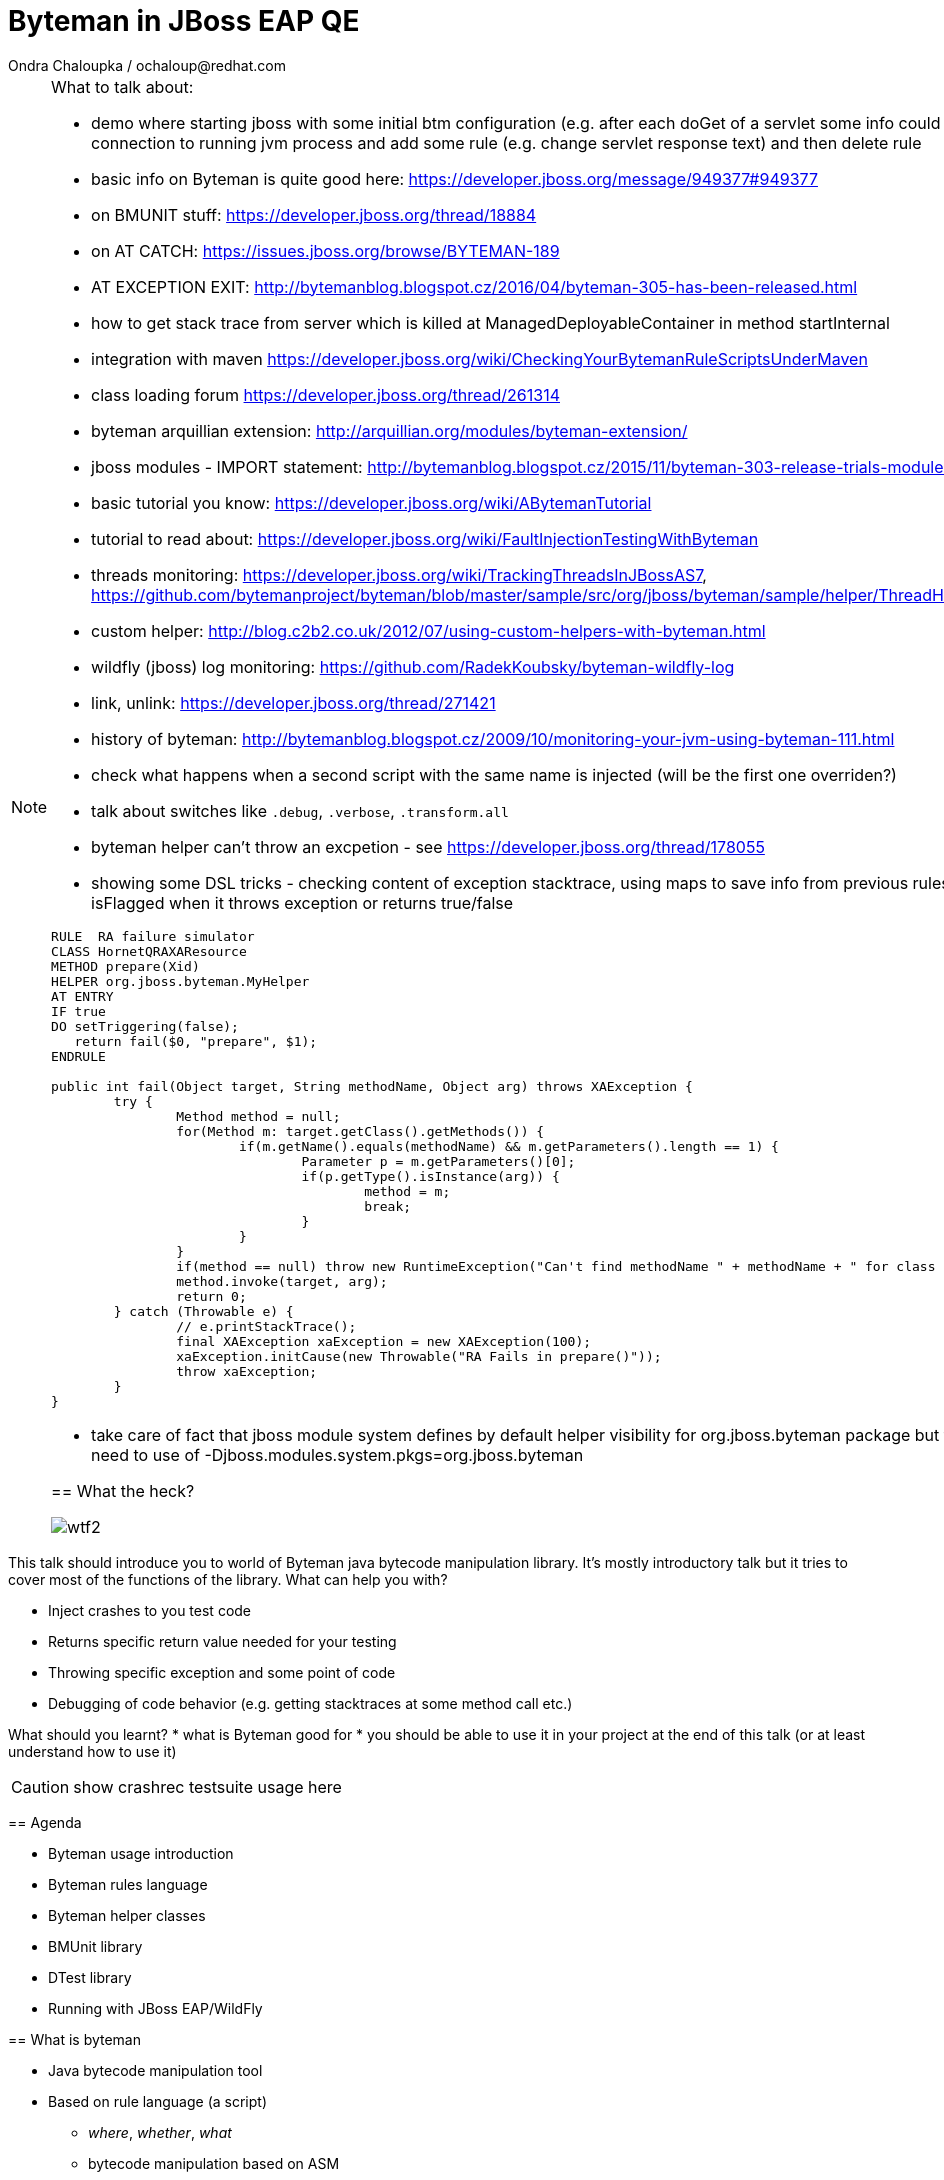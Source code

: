 :source-highlighter: highlight.js
:revealjs_theme: redhat
:revealjs_controls: false
:revealjs_center: true
:revealjs_transition: concave

:images: ./images


= Byteman in JBoss EAP QE
Ondra Chaloupka / ochaloup@redhat.com

[NOTE.speaker]
--
What to talk about:

* demo where starting jboss with some initial btm configuration (e.g. after each doGet
  of a servlet some info could be printed) then connection to  running jvm process and
  add some rule (e.g. change servlet response text) and then delete rule
* basic info on Byteman is quite good here: https://developer.jboss.org/message/949377#949377
* on BMUNIT stuff: https://developer.jboss.org/thread/18884
* on AT CATCH: https://issues.jboss.org/browse/BYTEMAN-189
 * AT EXCEPTION EXIT: http://bytemanblog.blogspot.cz/2016/04/byteman-305-has-been-released.html
* how to get stack trace from server which is killed at ManagedDeployableContainer in method startInternal
* integration with maven https://developer.jboss.org/wiki/CheckingYourBytemanRuleScriptsUnderMaven
* class loading forum https://developer.jboss.org/thread/261314
* byteman arquillian extension: http://arquillian.org/modules/byteman-extension/
* jboss modules - IMPORT statement: http://bytemanblog.blogspot.cz/2015/11/byteman-303-release-trials-module.html
* basic tutorial you know: https://developer.jboss.org/wiki/ABytemanTutorial
* tutorial to read about: https://developer.jboss.org/wiki/FaultInjectionTestingWithByteman
* threads monitoring: https://developer.jboss.org/wiki/TrackingThreadsInJBossAS7, https://github.com/bytemanproject/byteman/blob/master/sample/src/org/jboss/byteman/sample/helper/ThreadHistoryMonitorHelper.java
* custom helper: http://blog.c2b2.co.uk/2012/07/using-custom-helpers-with-byteman.html
* wildfly (jboss) log monitoring: https://github.com/RadekKoubsky/byteman-wildfly-log
* link, unlink: https://developer.jboss.org/thread/271421
* history of byteman: http://bytemanblog.blogspot.cz/2009/10/monitoring-your-jvm-using-byteman-111.html
* check what happens when a second script with the same name is injected (will be the first one overriden?)
* talk about switches like `.debug`, `.verbose`, `.transform.all`
* byteman helper can't throw an excpetion - see https://developer.jboss.org/thread/178055
* showing some DSL tricks - checking content of exception stacktrace, using maps to save info from previous rules,
  showing difference of isFlagged when it throws exception or returns true/false
  

```
RULE  RA failure simulator
CLASS HornetQRAXAResource
METHOD prepare(Xid)
HELPER org.jboss.byteman.MyHelper
AT ENTRY
IF true
DO setTriggering(false);
   return fail($0, "prepare", $1);
ENDRULE

public int fail(Object target, String methodName, Object arg) throws XAException {
        try {
                Method method = null;
                for(Method m: target.getClass().getMethods()) {
                        if(m.getName().equals(methodName) && m.getParameters().length == 1) {
                                Parameter p = m.getParameters()[0];
                                if(p.getType().isInstance(arg)) {
                                        method = m;
                                        break;
                                }
                        }
                }
                if(method == null) throw new RuntimeException("Can't find methodName " + methodName + " for class " + target.getClass());
                method.invoke(target, arg);
                return 0;
        } catch (Throwable e) {
                // e.printStackTrace();
                final XAException xaException = new XAException(100);
                xaException.initCause(new Throwable("RA Fails in prepare()"));
                throw xaException;
        }
}
```
* take care of fact that jboss module system defines by default helper visibility for org.jboss.byteman package but for different one you need to use of -Djboss.modules.system.pkgs=org.jboss.byteman



== What the heck?

image:{images}/misc/wtf2.jpg[]

[NOTE.speaker]
--
This talk should introduce you to world of Byteman java bytecode manipulation library.
It's mostly introductory talk but it tries to cover most of the functions of
the library.
What can help you with?

* Inject crashes to you test code
* Returns specific return value needed for your testing
* Throwing specific exception and some point of code
* Debugging of code behavior (e.g. getting stacktraces at some method call etc.)

What should you learnt?
 * what is Byteman good for
 * you should be able to use it in your project at the end of this talk
   (or at least understand how to use it)

CAUTION: show crashrec testsuite usage here
--


== Agenda

 * Byteman usage introduction
 * Byteman rules language
 * Byteman helper classes
 * BMUnit library
 * DTest library
 * Running with JBoss EAP/WildFly

== What is byteman

 * Java bytecode manipulation tool
 * Based on rule language (a script)
 ** _where_, _whether_, _what_
 ** bytecode manipulation based on ASM

[NOTE.speaker]
--
 * Byteman allows you to insert extra Java code into your application,
   either as it is loaded during JVM startup or even after it has already started running.
 * Byteman works by modifying the bytecode of your application classes at runtime.
   Since it only needs access to bytecode this means it can modify library code
   whose source is either unavailable or unable to be recompiled.
 * Byteman uses a simple rule based scripting language
 ** Byteman rules hook up some code execution of you app and triggers some special
    actions defined by byteman rule or with additional java helper class
 * Byteman inserts "a trigger" at places defined by the rule, from that place
   is thrown byteman specific exception later on. Such exception is handled by Byteman engine.
 * in the background Byteman uses ASM library to work with bytecode
--

== Script example

```
RULE throw exception
INTERFACE javax.resource.spi.LocalTransaction
METHOD commit
AT EXIT
BIND myinstance = $this
IF true
DO debug("firing rule throw exception", myinstance);
   throw new javax.resource.ResourceException()
ENDRULE
```

[NOTE.speaker]
--
 * `$0` is method target, meaning instance that the method is invoked at
--

== Traps

 * Use unique rule names
 * Throwing non-runtime exceptions

[NOTE.speaker]
--
* Unique rule name
  if unique name is not specified then rule is not installed and possibly when
  defined during jvm startup the start ends with errors (no start). TODO: check this
* Non-runtime exceptions could be thrown by throw action
  only if trigger method  declares the exception in its throws list. This restriction
  is necessary to ensure that the injected code does not break the method contract between the trigger method and its callers
* Byteman rules have special access privileges which means that it is possible to
  read and write protected or private fields and call protected or private data.
```
RULE say I am here
CLASS org.jboss.modules.Main
METHOD main
AT ENTRY
IF TRUE
DO System.out.println("Byteman is here");
ENDRULE

RULE say I am here
CLASS org.jboss.modules.Main
METHOD main
AT ENTRY
IF TRUE
DO System.out.println("Byteman is here2");
ENDRULE
```

will cause startup exception

```
Exception in thread "main" java.lang.reflect.InvocationTargetException
 at sun.reflect.NativeMethodAccessorImpl.invoke0(Native Method)
 at sun.reflect.NativeMethodAccessorImpl.invoke(NativeMethodAccessorImpl.java:62)
 at sun.reflect.DelegatingMethodAccessorImpl.invoke(DelegatingMethodAccessorImpl.java:43)
 at java.lang.reflect.Method.invoke(Method.java:497)
 at sun.instrument.InstrumentationImpl.loadClassAndStartAgent(InstrumentationImpl.java:386)
 at sun.instrument.InstrumentationImpl.loadClassAndCallPremain(InstrumentationImpl.java:401)
Caused by: java.lang.reflect.InvocationTargetException
 at sun.reflect.NativeConstructorAccessorImpl.newInstance0(Native Method)
 at sun.reflect.NativeConstructorAccessorImpl.newInstance(NativeConstructorAccessorImpl.java:62)
 at sun.reflect.DelegatingConstructorAccessorImpl.newInstance(DelegatingConstructorAccessorImpl.java:45)
 at java.lang.reflect.Constructor.newInstance(Constructor.java:422)
 at org.jboss.byteman.agent.Main.premain(Main.java:272)
 ... 6 more
Caused by: java.lang.Exception: Transformer : duplicate script name say I am here in file /home/ochaloup/tmp/byteman.btm  line 24
 previously defined in file /home/ochaloup/tmp/byteman.btm  line 15
 at org.jboss.byteman.agent.Transformer.<init>(Transformer.java:95)
 ... 11 more
FATAL ERROR in native method: processing of -javaagent failed
./bin/standalone.sh: line 301: 30598 Aborted
```
--


== Troubles on exception throwing

```
443 2015-07-21 19:44:52,722 INFO  [STDOUT] (WorkerThread#0[127.0.0.1:50040]) Rule.ensureTypeCheckedCompiled : error type checking rule trace xaresource
444 org.jboss.byteman.rule.exception.TypeException: ThrowExpression.createParamTypes : unexpected error looking up trigger method parameter typejava.lang.ClassNotFoundException: LLjavax/transaction/xa/Xid;Z;
445         at org.jboss.byteman.rule.expression.ThrowExpression.createParamTypes(ThrowExpression.java:443)
446         at org.jboss.byteman.rule.expression.ThrowExpression.checkThrownTypeIsValid(ThrowExpression.java:407)
447         at org.jboss.byteman.rule.expression.ThrowExpression.typeCheck(ThrowExpression.java:175)
448         at org.jboss.byteman.rule.Action.typeCheck(Action.java:106)
449         at org.jboss.byteman.rule.Rule.typeCheck(Rule.java:523)
450         at org.jboss.byteman.rule.Rule.ensureTypeCheckedCompiled(Rule.java:449)
451         at org.jboss.byteman.rule.Rule.execute(Rule.java:672)
452         at org.jboss.byteman.rule.Rule.execute(Rule.java:653)
453         at org.jboss.resource.adapter.jdbc.xa.XAManagedConnection.commit(XAManagedConnection.java)
```

a.k.a

```
RULE trace xaresource
INTERFACE javax.transaction.xa.XAResource
METHOD commit
IF true
DO traceln("*** Calling oracle xa resource commit");
# throw new javax.transaction.xa.XAException(-7)
#  throw new javax.resource.ResourceException("Arbitrary exception for testing")
ENDRULE
```

== Other tools for working with bytecode

* ASM: http://asm.ow2.org
* Javassist: http://jboss-javassist.github.io/javassist
* Byte Buddy: http://bytebuddy.net
* cglib: https://github.com/cglib/cglib
* Java Proxies: http://docs.oracle.com/javase/8/docs/api/java/lang/reflect/Proxy.html

[NOTE.speaker]
--
 * ASM and Javassist are libraries which rather help to build other bytecode
   manipulation tools
 * Bytebuddy - Byte Buddy is to work declaratively, both by focusing
   on its domain specific language and the use of annotations
 * cglib - long living project, not much active development
 * Java proxies (stole from bytebuddy page): The Java Class Library comes with a proxy toolkit
   that allows for the creation of classes that implement a given set of interfaces.
   This built-in proxy supplier is handy but also very limited.
--

== References

 * Byteman programmer's guide: http://byteman.jboss.org/documentation
 * something
 * something else

[NOTE.speaker]
--
Resources in package
 * http://www.mastertheboss.com/jboss-frameworks/byteman/introduction-to-byteman
--

== ?!

image:{images}/misc/cajk.jpg[]
